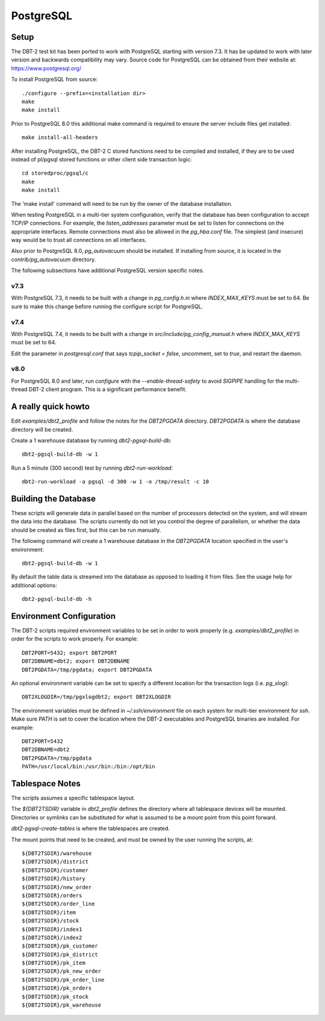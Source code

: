 PostgreSQL
==========

Setup
-----

The DBT-2 test kit has been ported to work with PostgreSQL starting with
version 7.3.  It has be updated to work with later version and backwards
compatibility may vary.  Source code for PostgreSQL can be obtained from their
website at: https://www.postgresql.org/

To install PostgreSQL from source::

    ./configure --prefix=<installation dir>
    make
    make install

Prior to PostgreSQL 8.0 this additional make command is required to ensure the
server include files get installed::

    make install-all-headers

After installing PostgreSQL, the DBT-2 C stored functions need to be compiled
and installed, if they are to be used instead of pl/pgsql stored functions or
other client side transaction logic::

    cd storedproc/pgsql/c
    make
    make install

The 'make install' command will need to be run by the owner of the
database installation.

When testing PostgreSQL in a multi-tier system configuration, verify that the
database has been configuration to accept TCP/IP connections.  For example, the
`listen_addresses` parameter must be set to listen for connections on the
appropriate interfaces.  Remote connections must also be allowed in the
`pg_hba.conf` file.  The simplest (and insecure) way would be to trust all
connections on all interfaces.

Also prior to PostgreSQL 8.0, `pg_autovacuum` should be installed.  If
installing from source, it is located in the `contrib/pg_autovacuum` directory.

The following subsections have additional PostgreSQL version specific notes.

v7.3
~~~~

With PostgreSQL 7.3, it needs to be built with a change in `pg_config.h.in`
where `INDEX_MAX_KEYS` must be set to 64.  Be sure to make this change before
running the configure script for PostgreSQL.

v7.4
~~~~

With PostgreSQL 7.4, it needs to be built with a change in
`src/include/pg_config_manual.h` where `INDEX_MAX_KEYS` must be set to 64.

Edit the parameter in `postgresql.conf` that says `tcpip_socket = false`,
uncomment, set to `true`, and restart the daemon.

v8.0
~~~~

For PostgreSQL 8.0 and later, run `configure` with the `--enable-thread-safety`
to avoid `SIGPIPE` handling for the multi-thread DBT-2 client program.  This is
a significant performance benefit.

A really quick howto
--------------------

Edit `examples/dbt2_profile` and follow the notes for the `DBT2PGDATA`
directory.  `DBT2PGDATA` is where the database directory will be created.

Create a 1 warehouse database by running `dbt2-pgsql-build-db`::

    dbt2-pgsql-build-db -w 1

Run a 5 minute (300 second) test by running `dbt2-run-workload`::

    dbt2-run-workload -a pgsql -d 300 -w 1 -o /tmp/result -c 10

Building the Database
---------------------

These scripts will generate data in parallel based on the number of processors
detected on the system, and will stream the data into the database.  The
scripts currently do not let you control the degree of parallelism, or whether
the data should be created as files first, but this can be run manually.

The following command will create a 1 warehouse database in the `DBT2PGDATA`
location specified in the user's environment::

    dbt2-pgsql-build-db -w 1

By default the table data is streamed into the database as opposed to loading
it from files.  See the usage help for additional options::

    dbt2-pgsql-build-db -h

Environment Configuration
-------------------------

The DBT-2 scripts required environment variables to be set in order to work
properly (e.g. `examples/dbt2_profile`) in order for the scripts to work
properly.  For example::

    DBT2PORT=5432; export DBT2PORT
    DBT2DBNAME=dbt2; export DBT2DBNAME
    DBT2PGDATA=/tmp/pgdata; export DBT2PGDATA

An optional environment variable can be set to specify a different location for
the transaction logs (i.e. `pg_xlog`)::

    DBT2XLOGDIR=/tmp/pgxlogdbt2; export DBT2XLOGDIR

The environment variables must be defined in `~/.ssh/environment` file on each
system for multi-tier environment for `ssh`.  Make sure `PATH` is set to cover
the location where the DBT-2 executables and PostgreSQL binaries are installed.
For example::

    DBT2PORT=5432
    DBT2DBNAME=dbt2
    DBT2PGDATA=/tmp/pgdata
    PATH=/usr/local/bin:/usr/bin:/bin:/opt/bin

Tablespace Notes
----------------

The scripts assumes a specific tablespace layout.

The `${DBT2TSDIR}` variable in `dbt2_profile` defines the directory where all
tablespace devices will be mounted.  Directories or symlinks can be substituted
for what is assumed to be a mount point from this point forward.

`dbt2-pgsql-create-tables` is where the tablespaces are created.

The mount points that need to be created, and must be owned by the user running
the scripts, at::

    ${DBT2TSDIR}/warehouse
    ${DBT2TSDIR}/district
    ${DBT2TSDIR}/customer
    ${DBT2TSDIR}/history
    ${DBT2TSDIR}/new_order
    ${DBT2TSDIR}/orders
    ${DBT2TSDIR}/order_line
    ${DBT2TSDIR}/item
    ${DBT2TSDIR}/stock
    ${DBT2TSDIR}/index1
    ${DBT2TSDIR}/index2
    ${DBT2TSDIR}/pk_customer
    ${DBT2TSDIR}/pk_district
    ${DBT2TSDIR}/pk_item
    ${DBT2TSDIR}/pk_new_order
    ${DBT2TSDIR}/pk_order_line
    ${DBT2TSDIR}/pk_orders
    ${DBT2TSDIR}/pk_stock
    ${DBT2TSDIR}/pk_warehouse
